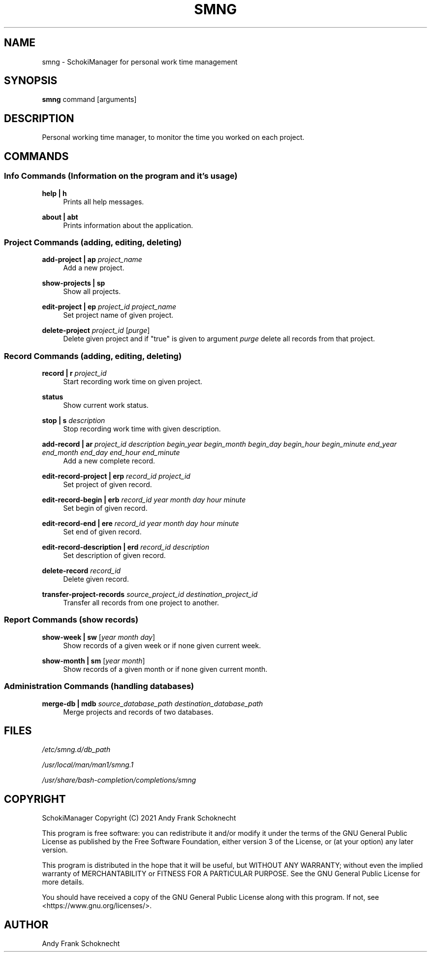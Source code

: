 .TH "SMNG" "1" "29 July 2022" "smng 2.1.2" ""
.hy

.SH NAME
.PP
smng - SchokiManager for personal work time management

.SH SYNOPSIS
.PP
\f[B]smng\f[R] command [arguments]

.SH DESCRIPTION
.PP
Personal working time manager, to monitor the time you worked on each
project.

.SH COMMANDS

.SS Info Commands (Information on the program and it's usage)

.PP
\f[B]help | h\f[R]
.RS 4
Prints all help messages.
.RE

.PP
\f[B]about | abt\f[R]
.RS 4
Prints information about the application.
.RE

.SS Project Commands (adding, editing, deleting)

.PP
\f[B]add-project | ap\f[R] \f[I]project_name\f[R]
.RS 4
Add a new project.
.RE

.PP
\f[B]show-projects | sp\f[R]
.RS 4
Show all projects.
.RE

.PP
\f[B]edit-project | ep\f[R] \f[I]project_id\f[R] \f[I]project_name\f[R]
.RS 4
Set project name of given project.
.RE

.PP
\f[B]delete-project\f[R] \f[I]project_id\f[R] [\f[I]purge\f[R]]
.RS 4
Delete given project and if "true" is given to argument \f[I]purge\f[R] delete all records from that project.
.RE

.SS Record Commands (adding, editing, deleting)

.PP
\f[B]record | r\f[R] \f[I]project_id\f[R]
.RS 4
Start recording work time on given project.
.RE

.PP
\f[B]status\f[R]
.RS 4
Show current work status.
.RE

.PP
\f[B]stop | s\f[R] \f[I]description\f[R]
.RS 4
Stop recording work time with given description.
.RE

.PP
\f[B]add-record | ar\f[R] \f[I]project_id\f[R] \f[I]description\f[R] \f[I]begin_year\f[R] \f[I]begin_month\f[R] \f[I]begin_day\f[R] \f[I]begin_hour\f[R] \f[I]begin_minute\f[R] \f[I]end_year\f[R] \f[I]end_month\f[R] \f[I]end_day\f[R] \f[I]end_hour\f[R] \f[I]end_minute\f[R]
.RS 4
Add a new complete record.
.RE

.PP
\f[B]edit-record-project | erp\f[R] \f[I]record_id\f[R] \f[I]project_id\f[R]
.RS 4
Set project of given record.
.RE

.PP
\f[B]edit-record-begin | erb\f[R] \f[I]record_id\f[R] \f[I]year\f[R] \f[I]month\f[R] \f[I]day\f[R] \f[I]hour\f[R] \f[I]minute\f[R]
.RS 4
Set begin of given record.
.RE

.PP
\f[B]edit-record-end | ere\f[R] \f[I]record_id\f[R] \f[I]year\f[R] \f[I]month\f[R] \f[I]day\f[R] \f[I]hour\f[R] \f[I]minute\f[R]
.RS 4
Set end of given record.
.RE

.PP
\f[B]edit-record-description | erd\f[R] \f[I]record_id\f[R] \f[I]description\f[R]
.RS 4
Set description of given record.
.RE

.PP
\f[B]delete-record\f[R] \f[I]record_id\f[R]
.RS 4
Delete given record.
.RE

.PP
\f[B]transfer-project-records\f[R] \f[I]source_project_id\f[R] \f[I]destination_project_id\f[R]
.RS 4
Transfer all records from one project to another.
.RE

.SS Report Commands (show records)

.PP
\f[B]show-week | sw\f[R] [\f[I]year\f[R] \f[I]month\f[R] \f[I]day\f[R]]
.RS 4
Show records of a given week or if none given current week.
.RE

.PP
\f[B]show-month | sm\f[R] [\f[I]year\f[R] \f[I]month\f[R]]
.RS 4
Show records of a given month or if none given current month.
.RE

.SS Administration Commands (handling databases)

.PP
\f[B]merge-db | mdb\[R] \f[I]source_database_path\f[R] \f[I]destination_database_path\f[R]
.RS 4
Merge projects and records of two databases.
.RE

.SH FILES
.PP
.I
/etc/smng.d/db_path
.PP
.I
/usr/local/man/man1/smng.1
.PP
.I
/usr/share/bash-completion/completions/smng

.SH COPYRIGHT
.PP
SchokiManager Copyright (C) 2021 Andy Frank Schoknecht
.PP
This program is free software: you can redistribute it and/or modify it
under the terms of the GNU General Public License as published by the
Free Software Foundation, either version 3 of the License, or (at your
option) any later version.
.PP
This program is distributed in the hope that it will be useful, but
WITHOUT ANY WARRANTY; without even the implied warranty of
MERCHANTABILITY or FITNESS FOR A PARTICULAR PURPOSE.
See the GNU General Public License for more details.
.PP
You should have received a copy of the GNU General Public License along
with this program.
If not, see <https://www.gnu.org/licenses/>.

.SH AUTHOR
Andy Frank Schoknecht
